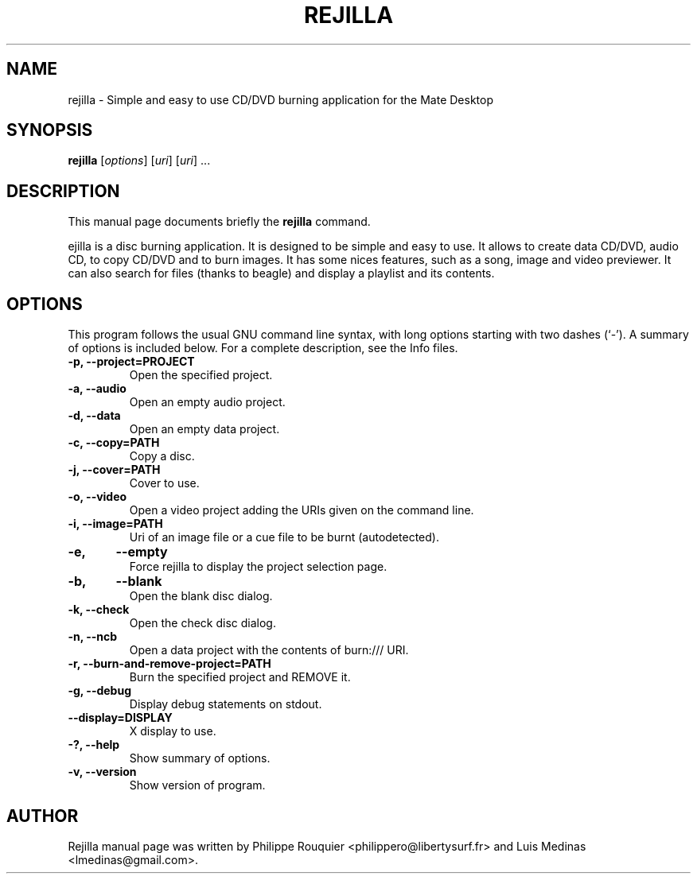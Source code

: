 .TH REJILLA 1 "January 11, 2009" "MATE"
.SH NAME
rejilla \- Simple and easy to use CD/DVD burning application for the Mate Desktop
.SH SYNOPSIS
.B rejilla
.RI [ options ]
.RI [ uri ]
.RI [ uri ]
.RI ...
.br
.SH DESCRIPTION
This manual page documents briefly the
.B rejilla
command.
.PP
\fRejilla\fP is a disc burning application. It is designed to be simple and easy to use. 
It allows to create data CD/DVD, audio CD, to copy CD/DVD and to burn images. It has some nices features, such as a song, image and video previewer. It can also search for files (thanks to beagle) and display a playlist and its contents.
.SH OPTIONS
This program follows the usual GNU command line syntax, with long options starting with two dashes (`-'). A summary of options is included below.
For a complete description, see the Info files.
.TP
.B \-p, \-\-project=PROJECT
Open the specified project.
.TP
.B \-a, \-\-audio
Open an empty audio project.
.TP
.B \-d, \-\-data
Open an empty data project.
.TP
.B \-c, \-\-copy=PATH
Copy a disc.
.TP
.B \-j, \-\-cover=PATH
Cover to use.
.TP
.B \-o, \-\-video
Open a video project adding the URIs given on the command line.
.TP
.B \-i, \-\-image=PATH
Uri of an image file or a cue file to be burnt (autodetected).
.TP
.B \-e,	\-\-empty
Force rejilla to display the project selection page.
.TP
.B \-b,	\-\-blank
Open the blank disc dialog.
.TP
.B \-k, \-\-check
Open the check disc dialog.
.TP
.B \-n, \-\-ncb
Open a data project with the contents of burn:/// URI.
.TP
.B \-r, \-\-burn-and-remove-project=PATH
Burn the specified project and REMOVE it.
.TP
.B \-g, \-\-debug
Display debug statements on stdout.
.TP
.B \-\-display=DISPLAY
X display to use.
.TP
.B \-?, \-\-help
Show summary of options.
.TP
.B \-v, \-\-version
Show version of program.
.SH AUTHOR
Rejilla manual page was written by Philippe Rouquier
<philippero@libertysurf.fr> and Luis Medinas <lmedinas@gmail.com>.
